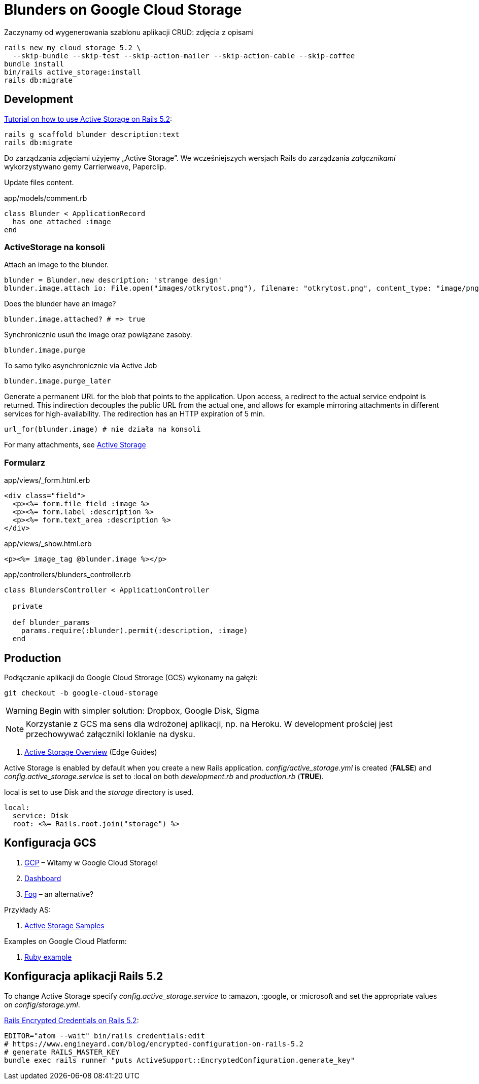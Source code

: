 # Blunders on Google Cloud Storage

Zaczynamy od wygenerowania szablonu aplikacji CRUD: zdjęcia z opisami
```sh
rails new my_cloud_storage_5.2 \
  --skip-bundle --skip-test --skip-action-mailer --skip-action-cable --skip-coffee
bundle install
bin/rails active_storage:install
rails db:migrate
```


## Development

https://www.engineyard.com/blog/active-storage[Tutorial on how to use Active Storage on Rails 5.2]:

```sh
rails g scaffold blunder description:text
rails db:migrate
```

Do zarządzania zdjęciami użyjemy „Active Storage”.
We wcześniejszych wersjach Rails do zarządzania _załącznikami_ wykorzystywano
gemy Carrierweave, Paperclip.

Update files content.

.app/models/comment.rb
```ruby
class Blunder < ApplicationRecord
  has_one_attached :image
end
```

### ActiveStorage na konsoli

Attach an image to the blunder.
```ruby
blunder = Blunder.new description: 'strange design'
blunder.image.attach io: File.open("images/otkrytost.png"), filename: "otkrytost.png", content_type: "image/png"
```
Does the blunder have an image?
```ruby
blunder.image.attached? # => true
```
Synchronicznie usuń the image oraz powiązane zasoby.
```ruby
blunder.image.purge
```
To samo tylko asynchronicznie via Active Job
```ruby
blunder.image.purge_later
```

Generate a permanent URL for the blob that points to the application.
Upon access, a redirect to the actual service endpoint is returned.
This indirection decouples the public URL from the actual one, and
allows for example mirroring attachments in different services for
high-availability. The redirection has an HTTP expiration of 5 min.
```ruby
url_for(blunder.image) # nie działa na konsoli
```

For many attachments, see https://github.com/rails/rails/tree/master/activestorage[Active Storage]


### Formularz

.app/views/_form.html.erb
```html
<div class="field">
  <p><%= form.file_field :image %>
  <p><%= form.label :description %>
  <p><%= form.text_area :description %>
</div>
```

.app/views/_show.html.erb
```html
<p><%= image_tag @blunder.image %></p>
```

.app/controllers/blunders_controller.rb
```ruby
class BlundersController < ApplicationController

  private

  def blunder_params
    params.require(:blunder).permit(:description, :image)
  end
```


## Production

Podłączanie aplikacji do Google Cloud Strorage (GCS) wykonamy na gałęzi:
```sh
git checkout -b google-cloud-storage
```

[WARNING]
====
Begin with simpler solution: Dropbox, Google Disk, Sigma
====

[NOTE]
====
Korzystanie z GCS ma sens dla wdrożonej aplikacji, np. na Heroku.
W development prościej jest przechowywać załączniki loklanie na dysku.
====

. http://edgeguides.rubyonrails.org/active_storage_overview.html[Active Storage Overview]
  (Edge Guides)

Active Storage is enabled by default when you create a new Rails application.
_config/active_storage.yml_ is created (*FALSE*) and
_config.active_storage.service_ is set to :local on both _development.rb_ and
_production.rb_ (*TRUE*).

local is set to use Disk and the _storage_ directory is used.

```yaml
local:
  service: Disk
  root: <%= Rails.root.join("storage") %>
```


## Konfiguracja GCS

. https://console.cloud.google.com/start[GCP] – Witamy w Google Cloud Storage!
. https://console.cloud.google.com/home/dashboard[Dashboard]
. https://github.com/fog/fog-google[Fog] – an alternative?

Przykłady AS:

. https://afreshcup.com/home/2017/07/23/activestorage-samples[Active Storage Samples]

Examples on Google Cloud Platform:

. https://cloud.google.com/ruby[Ruby example]


## Konfiguracja aplikacji Rails 5.2

To change Active Storage specify _config.active_storage.service_ to :amazon,
:google, or :microsoft and set the appropriate values on _config/storage.yml_.

https://www.engineyard.com/blog/rails-encrypted-credentials-on-rails-5.2[Rails Encrypted Credentials on Rails 5.2]:

```sh
EDITOR="atom --wait" bin/rails credentials:edit
# https://www.engineyard.com/blog/encrypted-configuration-on-rails-5.2
# generate RAILS_MASTER_KEY
bundle exec rails runner "puts ActiveSupport::EncryptedConfiguration.generate_key"
```
